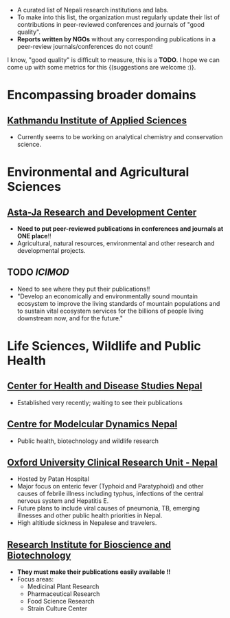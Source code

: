 #+BEGIN_COMMENT
.. title: Nepali Research Institutions
.. slug: Nepali-research-institutions
.. date: 2017-04-16 23:56:18 UTC+01:00
.. tags: 
.. category: 
.. link: 
.. description: 
.. type: text
#+END_COMMENT

#+OPTIONS: toc:nil


- A curated list of Nepali research institutions and labs.
- To make into this list, the organization must regularly update their list of contributions in peer-reviewed conferences and journals of "good quality".
- *Reports written by NGOs* without any corresponding publications in a peer-review journals/conferences do not count!

I know, "good quality" is difficult to measure, this is a *TODO*.
I hope we can come up with some metrics for this {(suggestions are welcome :)}.


#+TOC: headlines 1

* Encompassing broader domains
** [[http://www.kias.org.np/][Kathmandu Institute of Applied Sciences]]
- Currently seems to be working on analytical chemistry and conservation science.

* Environmental and Agricultural Sciences
** [[https://www.astajardcnepal.org][Asta-Ja Research and Development Center]]
- *Need to put peer-reviewed publications in conferences and journals at ONE place*!!
- Agricultural, natural resources, environmental and other research and developmental projects.

** TODO [[www.icimod.org/][ICIMOD]]
- Need to see where they put their publications!!
- "Develop an economically and environmentally sound mountain ecosystem to improve the living standards of mountain populations and to sustain vital ecosystem services for the billions of people living downstream now, and for the future."

* Life Sciences, Wildlife and Public Health
** [[http://www.chdsnepal.org/][Center for Health and Disease Studies Nepal]]
- Established very recently; waiting to see their publications
 
** [[http://www.cmdn.org.np/][Centre for Modelcular Dynamics Nepal]]
- Public health, biotechnology and wildlife research

** [[https://www.tropicalmedicine.ox.ac.uk/nepal][Oxford University Clinical Research Unit - Nepal]]
- Hosted by Patan Hospital
- Major focus on enteric fever (Typhoid and Paratyphoid) and other causes of febrile illness including typhus, infections of the central nervous system and Hepatitis E.
- Future plans to include viral causes of pneumonia, TB, emerging illnesses and other public health priorities in Nepal.
- High altitiude sickness in Nepalese and travelers.

** [[http://ribb.org.np/][Research Institute for Bioscience and Biotechnology]]
- *They must make their publications easily available !!*
- Focus areas:
  - Medicinal Plant Research
  - Pharmaceutical Research
  - Food Science Research
  - Strain Culture Center

